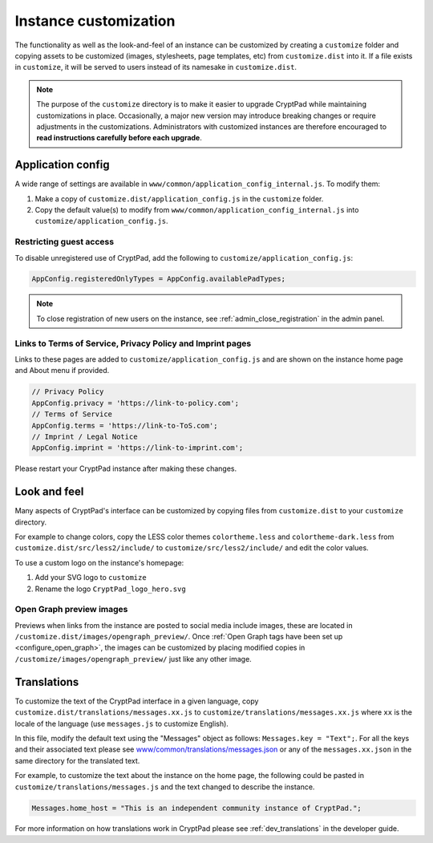 .. _admin_customization:

Instance customization
======================

The functionality as well as the look-and-feel of an instance can be customized by creating a ``customize`` folder and copying assets to be customized (images, stylesheets, page templates, etc) from ``customize.dist`` into it. If a file exists in ``customize``, it will be served to users instead of its namesake in ``customize.dist``.

.. note::

    The purpose of the ``customize`` directory is to make it easier to upgrade CryptPad while maintaining customizations in place. Occasionally, a major new version may introduce breaking changes or require adjustments in the customizations. Administrators with customized instances are therefore encouraged to **read instructions carefully before each upgrade**.

Application config
------------------

A wide range of settings are available in ``www/common/application_config_internal.js``. To modify them:

#. Make a copy of ``customize.dist/application_config.js`` in the ``customize`` folder.
#. Copy the default value(s) to modify from ``www/common/application_config_internal.js`` into ``customize/application_config.js``.

Restricting guest access
~~~~~~~~~~~~~~~~~~~~~~~~

To disable unregistered use of CryptPad, add the following to ``customize/application_config.js``:

.. code:: javaScript

    AppConfig.registeredOnlyTypes = AppConfig.availablePadTypes;

.. note::

    To close registration of new users on the instance, see :ref:`admin_close_registration` in the admin panel.

Links to Terms of Service, Privacy Policy and Imprint pages
~~~~~~~~~~~~~~~~~~~~~~~~~~~~~~~~~~~~~~~~~~~~~~~~~~~~~~~~~~~

Links to these pages are added to ``customize/application_config.js`` and are shown on the instance home page and About menu if provided.

.. code:: javaScript

    // Privacy Policy
    AppConfig.privacy = 'https://link-to-policy.com';
    // Terms of Service
    AppConfig.terms = 'https://link-to-ToS.com';
    // Imprint / Legal Notice
    AppConfig.imprint = 'https://link-to-imprint.com';

Please restart your CryptPad instance after making these changes.

Look and feel
-------------
Many aspects of CryptPad's interface can be customized by copying files from ``customize.dist`` to your ``customize`` directory.

For example to change colors, copy the LESS color themes ``colortheme.less`` and ``colortheme-dark.less`` from ``customize.dist/src/less2/include/`` to ``customize/src/less2/include/`` and edit the color values.

To use a custom logo on the instance's homepage:

#. Add your SVG logo to ``customize``
#. Rename the logo ``CryptPad_logo_hero.svg``

.. _preview_images:

Open Graph preview images
~~~~~~~~~~~~~~~~~~~~~~~~~

Previews when links from the instance are posted to social media include images, these are located in ``/customize.dist/images/opengraph_preview/``. Once :ref:`Open Graph tags have been set up <configure_open_graph>`, the images can be customized by placing modified copies in ``/customize/images/opengraph_preview/`` just like any other image.

Translations
------------

To customize the text of the CryptPad interface in a given language, copy ``customize.dist/translations/messages.xx.js`` to ``customize/translations/messages.xx.js`` where ``xx`` is the locale of the language (use ``messages.js`` to customize English).

In this file, modify the default text using the "Messages" object as follows: ``Messages.key = "Text";``. For all the keys and their associated text please see `www/common/translations/messages.json <https://github.com/xwiki-labs/cryptpad/blob/main/www/common/translations/messages.json>`__ or any of the ``messages.xx.json`` in the same directory for the translated text.

For example, to customize the text about the instance on the home page, the following could be pasted in ``customize/translations/messages.js`` and the text changed to describe the instance.

.. code:: javaScript

    Messages.home_host = "This is an independent community instance of CryptPad.";

For more information on how translations work in CryptPad please see :ref:`dev_translations` in the developer guide.
